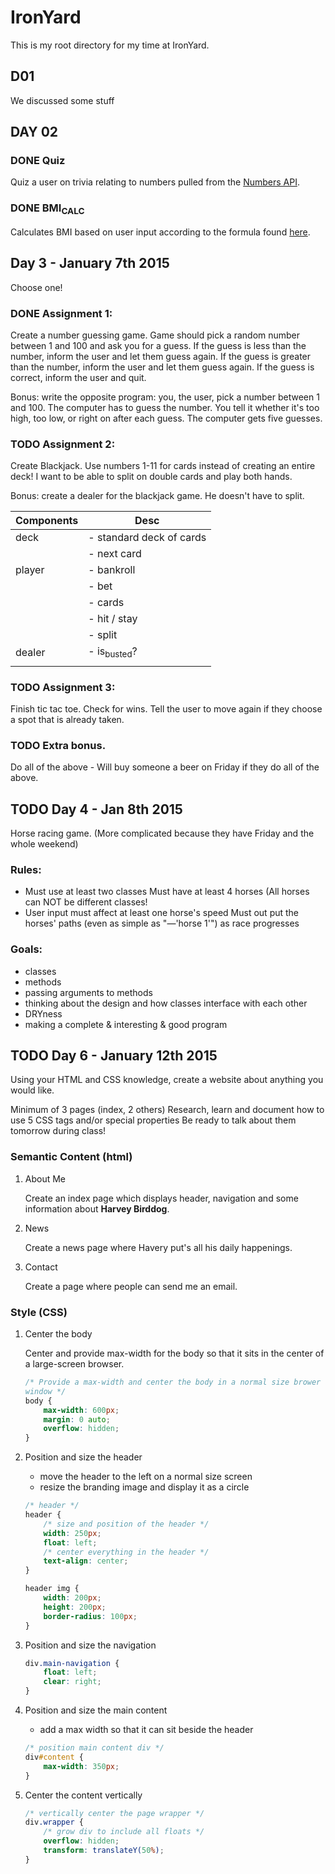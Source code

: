 * IronYard

This is my root directory for my time at IronYard.


** D01

   We discussed some stuff


** DAY 02

*** DONE Quiz
    Quiz a user on trivia relating to numbers pulled from the [[http://numbersapi.com/][Numbers
    API]].
*** DONE BMI_CALC
    Calculates BMI based on user input according to the formula found
    [[http://en.wikipedia.org/wiki/Body_mass_index][here]].


** Day 3 - January 7th 2015

   Choose one! 

*** DONE Assignment 1:

    Create a number guessing game. Game should pick a random number
    between 1 and 100 and ask you for a guess. If the guess is less
    than the number, inform the user and let them guess again. If the
    guess is greater than the number, inform the user and let them
    guess again. If the guess is correct, inform the user and quit.

    Bonus: write the opposite program: you, the user, pick a number
    between 1 and 100. The computer has to guess the number. You tell
    it whether it's too high, too low, or right on after each
    guess. The computer gets five guesses.

*** TODO Assignment 2:

    Create Blackjack. Use numbers 1-11 for cards instead of creating
    an entire deck! I want to be able to split on double cards and
    play both hands.

    Bonus: create a dealer for the blackjack game. He doesn't have to
    split.

    | Components | Desc                     |
    |------------+--------------------------|
    | deck       | - standard deck of cards |
    |            | - next card              |
    |------------+--------------------------|
    | player     | - bankroll               |
    |            | - bet                    |
    |            | - cards                  |
    |            | - hit / stay             |
    |            | - split                  |
    |------------+--------------------------|
    | dealer     | - is_busted?             |
    |------------+--------------------------|
    |            |                          |

*** TODO Assignment 3:

    Finish tic tac toe. Check for wins. Tell the user to move again if
    they choose a spot that is already taken.

*** TODO Extra bonus.

    Do all of the above - Will buy someone a beer on Friday if they do
    all of the above.


** TODO Day 4 - Jan 8th 2015

   Horse racing game. (More complicated because they have Friday and
   the whole weekend)

*** Rules:

   - Must use at least two classes Must have at least 4 horses (All
     horses can NOT be different classes!
   - User input must affect at least one horse's speed Must out put
     the horses' paths (even as simple as "---'horse 1'") as race
     progresses

*** Goals:

    - classes
    - methods
    - passing arguments to methods
    - thinking about the design and how classes interface with each
      other
    - DRYness
    - making a complete & interesting & good program

** TODO Day 6 - January 12th 2015

   Using your HTML and CSS knowledge, create a website about anything
   you would like.

   Minimum of 3 pages (index, 2 others) Research, learn and document
   how to use 5 CSS tags and/or special properties Be ready to talk
   about them tomorrow during class!

*** Semantic Content (html)
**** About Me
     
     Create an index page which displays header, navigation and some
     information about *Harvey Birddog*.

     #+NAME: about
     #+BEGIN_SRC html :tangle D06/about.html :exports none
       <!doctype html>
       <html lang="en">
         <head>
           <meta charset="UTF-8"/>
           <title>Harvey</title>
           <link href="main.css" type="text/css" rel="stylesheet"/>
         </head>
         <body>
           <div class="wrapper">
             <!-- Header -->
             <header>
               <!-- Branding -->
               <div class="branding">
                 <h1><a href="about.html"><img alt="Harvey" src="media/harvey.jpg"/></a></h1>
               </div>
               <!-- Main Navigation -->
               <div class="navigation">
                 <ul>
                   <li><a class="active" href="about.html">About Me</a></li>
                   <li><a href="news.html">News</a></li>
                   <li><a href="contact.html">Contact Me</a></li>
                 </ul>
               </div>
             </header>
             <!-- Content -->
             <div class="main-content">
               <div class="report">
                 <dl>
                   <dt>Name</dt>
                   <dd>Harvey</dd>
                   <dt>Age</dt>
                   <dd>14 Months</dd>
                   <dt>Breed</dt>
                   <dd>European Great Dane</dd>
                   <dt>Hometown</dt>
                   <dd>Charleston, SC</dd>
                 </dl>
               </div>
             </div>
           </div>
         </body>
       </html>
     #+END_SRC
     
**** News

     Create a news page where Havery put's all his daily happenings.

     #+NAME: about
     #+BEGIN_SRC html :tangle D06/contact.html :exports none
       <!doctype html>
       <html lang="en">
         <head>
           <meta charset="UTF-8"/>
           <title>Harvey</title>
           <link href="main.css" type="text/css" rel="stylesheet"/>
         </head>
         <body>
           <div class="wrapper">
             <!-- Header -->
             <header>
               <!-- Branding -->
               <div class="branding">
                 <h1><a href="about.html"><img alt="Harvey" src="media/harvey.jpg"/></a></h1>
               </div>
               <!-- Main Navigation -->
               <div class="navigation">
                 <ul>
                   <li><a href="about.html">About Me</a></li>
                   <li><a class="active" href="news.html">News</a></li>
                   <li><a href="contact.html">Contact Me</a></li>
                 </ul>
               </div>
             </header>
             <!-- Content -->
             <div class="main-content">
               <div class="entry">
                 <h2>I ate a frog today</h2>
                 <p>
                   Today I ate a whole frog. Travis took me outside in the rain
                   and while he wasn't paying attention I snatched up a frog
                   from the ground and put the whole thing in my mouth! He
                   noticed the legs hanging out of my mouth but when he tried
                   to get it from me I just swallowed it whole.
                 </p>
                 <p><b>Yum yum yum!</b></p>
               </div>
               <div class="entry">
                 <h2>Today I played with a little dog</h2>
                 <p>
                   It was little and fluffy and his name was Toby. He bossed me
                   around even though I'm a big dog and he is so very little!
                 </p>
               </div>
             </div>
           </div>
         </body>
       </html>
                 
     #+END_SRC

**** Contact

     Create a page where people can send me an email.

     #+NAME: about
     #+BEGIN_SRC html :tangle D06/news.html :exports none
       <!doctype html>
       <html lang="en">
         <head>
           <meta charset="UTF-8"/>
           <title>Harvey</title>
           <link href="main.css" type="text/css" rel="stylesheet"/>
         </head>
         <body>
           <div class="wrapper">
             <!-- Header -->
             <header>
               <!-- Branding -->
               <div class="branding">
                 <h1><a href="about.html"><img alt="Harvey" src="media/harvey.jpg"/></a></h1>
               </div>
               <!-- Main Navigation -->
               <div class="navigation">
                 <ul>
                   <li><a href="about.html">About Me</a></li>
                   <li><a href="news.html">News</a></li>
                   <li><a class="active" href="contact.html">Contact Me</a></li>
                 </ul>
               </div>
             </header>
             <!-- Content -->
             <div class="contact-form">
               <h1>Send me an email!</h1>
               <form action="mailto:harvey.birddog@woofwoof.me" method="GET">
                 <fieldset>
                   <label for="subject">Subject</label>
                   <input name="subject" type="text" value=""/>
                   <label for="body">Content</label>
                   <textarea cols="30" id="" name="body" rows="10"></textarea>
                   <input type="submit" value="Send"/>
                 </fieldset>
               </form>
             </div>
           </div>
         </body>
       </html>
     #+END_SRC

*** Style (CSS)
**** Center the body
     
     Center and provide max-width for the body so that it sits in the
     center of a large-screen browser.

     #+BEGIN_SRC css :tangle D06/main.css
       /* Provide a max-width and center the body in a normal size brower
       window */
       body {
           max-width: 600px;
           margin: 0 auto;
           overflow: hidden;
       }
     #+END_SRC

**** Position and size the header

     - move the header to the left on a normal size screen
     - resize the branding image and display it as a circle

     #+BEGIN_SRC css :tangle D06/main.css
       /* header */
       header {
           /* size and position of the header */
           width: 250px;
           float: left;
           /* center everything in the header */
           text-align: center;
       }

       header img {
           width: 200px;
           height: 200px;
           border-radius: 100px;
       }
     #+END_SRC

**** Position and size the navigation
     
     #+BEGIN_SRC css :tangle D06/main.css
       div.main-navigation {
           float: left;
           clear: right;
       }
     #+END_SRC

**** Position and size the main content
     
     - add a max width so that it can sit beside the header

     #+BEGIN_SRC css :tangle D06/main.css
       /* position main content div */
       div#content {
           max-width: 350px;
       }
     #+END_SRC  

**** Center the content vertically

     #+BEGIN_SRC css :tangle D06/main.css
       /* vertically center the page wrapper */
       div.wrapper {
           /* grow div to include all floats */
           overflow: hidden;
           transform: translateY(50%);
       }
     #+END_SRC

     
